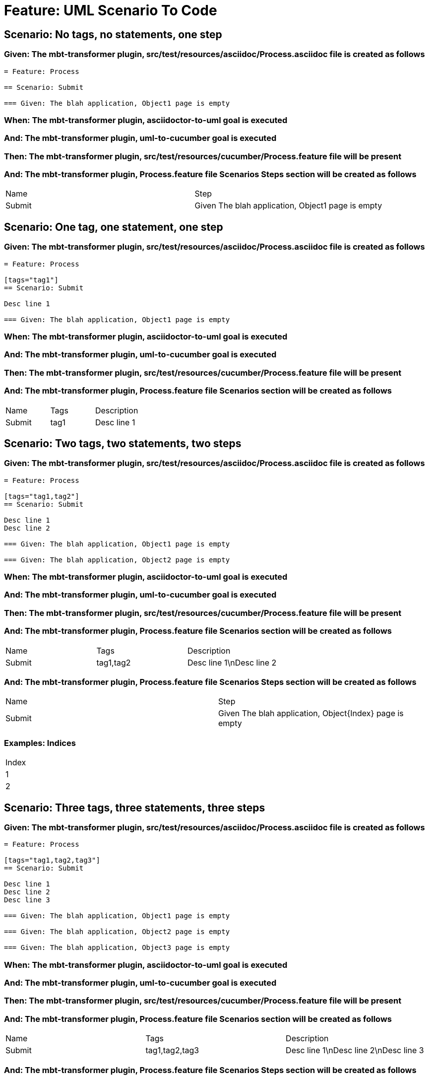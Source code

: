 = Feature: UML Scenario To Code

== Scenario: No tags, no statements, one step

=== Given: The mbt-transformer plugin, src/test/resources/asciidoc/Process.asciidoc file is created as follows

----
= Feature: Process

== Scenario: Submit

=== Given: The blah application, Object1 page is empty
----

=== When: The mbt-transformer plugin, asciidoctor-to-uml goal is executed

=== And: The mbt-transformer plugin, uml-to-cucumber goal is executed

=== Then: The mbt-transformer plugin, src/test/resources/cucumber/Process.feature file will be present

=== And: The mbt-transformer plugin, Process.feature file Scenarios Steps section will be created as follows

|===
| Name   | Step                                             
| Submit | Given The blah application, Object1 page is empty
|===

== Scenario: One tag, one statement, one step

=== Given: The mbt-transformer plugin, src/test/resources/asciidoc/Process.asciidoc file is created as follows

----
= Feature: Process

[tags="tag1"]
== Scenario: Submit

Desc line 1

=== Given: The blah application, Object1 page is empty
----

=== When: The mbt-transformer plugin, asciidoctor-to-uml goal is executed

=== And: The mbt-transformer plugin, uml-to-cucumber goal is executed

=== Then: The mbt-transformer plugin, src/test/resources/cucumber/Process.feature file will be present

=== And: The mbt-transformer plugin, Process.feature file Scenarios section will be created as follows

|===
| Name   | Tags | Description
| Submit | tag1 | Desc line 1
|===

== Scenario: Two tags, two statements, two steps

=== Given: The mbt-transformer plugin, src/test/resources/asciidoc/Process.asciidoc file is created as follows

----
= Feature: Process

[tags="tag1,tag2"]
== Scenario: Submit

Desc line 1
Desc line 2

=== Given: The blah application, Object1 page is empty

=== Given: The blah application, Object2 page is empty
----

=== When: The mbt-transformer plugin, asciidoctor-to-uml goal is executed

=== And: The mbt-transformer plugin, uml-to-cucumber goal is executed

=== Then: The mbt-transformer plugin, src/test/resources/cucumber/Process.feature file will be present

=== And: The mbt-transformer plugin, Process.feature file Scenarios section will be created as follows

|===
| Name   | Tags      | Description             
| Submit | tag1,tag2 | Desc line 1\nDesc line 2
|===

=== And: The mbt-transformer plugin, Process.feature file Scenarios Steps section will be created as follows

|===
| Name   | Step                                                   
| Submit | Given The blah application, Object{Index} page is empty
|===

=== Examples: Indices

|===
| Index
| 1    
| 2    
|===

== Scenario: Three tags, three statements, three steps

=== Given: The mbt-transformer plugin, src/test/resources/asciidoc/Process.asciidoc file is created as follows

----
= Feature: Process

[tags="tag1,tag2,tag3"]
== Scenario: Submit

Desc line 1
Desc line 2
Desc line 3

=== Given: The blah application, Object1 page is empty

=== Given: The blah application, Object2 page is empty

=== Given: The blah application, Object3 page is empty
----

=== When: The mbt-transformer plugin, asciidoctor-to-uml goal is executed

=== And: The mbt-transformer plugin, uml-to-cucumber goal is executed

=== Then: The mbt-transformer plugin, src/test/resources/cucumber/Process.feature file will be present

=== And: The mbt-transformer plugin, Process.feature file Scenarios section will be created as follows

|===
| Name   | Tags           | Description                          
| Submit | tag1,tag2,tag3 | Desc line 1\nDesc line 2\nDesc line 3
|===

=== And: The mbt-transformer plugin, Process.feature file Scenarios Steps section will be created as follows

|===
| Name   | Step                                                   
| Submit | Given The blah application, Object{Index} page is empty
|===

=== Examples: Indices

|===
| Index
| 1    
| 2    
| 3    
|===

